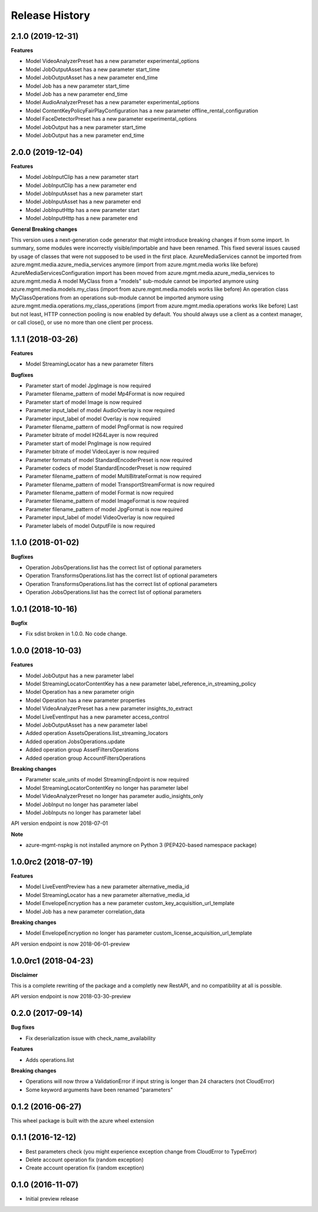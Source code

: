 .. :changelog:

Release History
===============

2.1.0 (2019-12-31)
++++++++++++++++++

**Features**

- Model VideoAnalyzerPreset has a new parameter experimental_options
- Model JobOutputAsset has a new parameter start_time
- Model JobOutputAsset has a new parameter end_time
- Model Job has a new parameter start_time
- Model Job has a new parameter end_time
- Model AudioAnalyzerPreset has a new parameter experimental_options
- Model ContentKeyPolicyFairPlayConfiguration has a new parameter offline_rental_configuration
- Model FaceDetectorPreset has a new parameter experimental_options
- Model JobOutput has a new parameter start_time
- Model JobOutput has a new parameter end_time

2.0.0 (2019-12-04)
++++++++++++++++++

**Features**

- Model JobInputClip has a new parameter start
- Model JobInputClip has a new parameter end
- Model JobInputAsset has a new parameter start
- Model JobInputAsset has a new parameter end
- Model JobInputHttp has a new parameter start
- Model JobInputHttp has a new parameter end

**General Breaking changes**

This version uses a next-generation code generator that might introduce breaking changes if from some import. In summary, some modules were incorrectly visible/importable and have been renamed. This fixed several issues caused by usage of classes that were not supposed to be used in the first place.
AzureMediaServices cannot be imported from azure.mgmt.media.azure_media_services anymore (import from azure.mgmt.media works like before)
AzureMediaServicesConfiguration import has been moved from azure.mgmt.media.azure_media_services to azure.mgmt.media
A model MyClass from a "models" sub-module cannot be imported anymore using azure.mgmt.media.models.my_class (import from azure.mgmt.media.models works like before)
An operation class MyClassOperations from an operations sub-module cannot be imported anymore using azure.mgmt.media.operations.my_class_operations (import from azure.mgmt.media.operations works like before)
Last but not least, HTTP connection pooling is now enabled by default. You should always use a client as a context manager, or call close(), or use no more than one client per process.

1.1.1 (2018-03-26)
++++++++++++++++++

**Features**

- Model StreamingLocator has a new parameter filters

**Bugfixes**

- Parameter start of model JpgImage is now required
- Parameter filename_pattern of model Mp4Format is now required
- Parameter start of model Image is now required
- Parameter input_label of model AudioOverlay is now required
- Parameter input_label of model Overlay is now required
- Parameter filename_pattern of model PngFormat is now required
- Parameter bitrate of model H264Layer is now required
- Parameter start of model PngImage is now required
- Parameter bitrate of model VideoLayer is now required
- Parameter formats of model StandardEncoderPreset is now required
- Parameter codecs of model StandardEncoderPreset is now required
- Parameter filename_pattern of model MultiBitrateFormat is now required
- Parameter filename_pattern of model TransportStreamFormat is now required
- Parameter filename_pattern of model Format is now required
- Parameter filename_pattern of model ImageFormat is now required
- Parameter filename_pattern of model JpgFormat is now required
- Parameter input_label of model VideoOverlay is now required
- Parameter labels of model OutputFile is now required

1.1.0 (2018-01-02)
++++++++++++++++++

**Bugfixes**

- Operation JobsOperations.list has the correct list of optional parameters
- Operation TransformsOperations.list has the correct list of optional parameters
- Operation TransformsOperations.list has the correct list of optional parameters
- Operation JobsOperations.list has the correct list of optional parameters

1.0.1 (2018-10-16)
++++++++++++++++++

**Bugfix**

- Fix sdist broken in 1.0.0. No code change.

1.0.0 (2018-10-03)
++++++++++++++++++

**Features**

- Model JobOutput has a new parameter label
- Model StreamingLocatorContentKey has a new parameter label_reference_in_streaming_policy
- Model Operation has a new parameter origin
- Model Operation has a new parameter properties
- Model VideoAnalyzerPreset has a new parameter insights_to_extract
- Model LiveEventInput has a new parameter access_control
- Model JobOutputAsset has a new parameter label
- Added operation AssetsOperations.list_streaming_locators
- Added operation JobsOperations.update
- Added operation group AssetFiltersOperations
- Added operation group AccountFiltersOperations

**Breaking changes**

- Parameter scale_units of model StreamingEndpoint is now required
- Model StreamingLocatorContentKey no longer has parameter label
- Model VideoAnalyzerPreset no longer has parameter audio_insights_only
- Model JobInput no longer has parameter label
- Model JobInputs no longer has parameter label

API version endpoint is now 2018-07-01

**Note**

- azure-mgmt-nspkg is not installed anymore on Python 3 (PEP420-based namespace package)

1.0.0rc2 (2018-07-19)
+++++++++++++++++++++

**Features**

- Model LiveEventPreview has a new parameter alternative_media_id
- Model StreamingLocator has a new parameter alternative_media_id
- Model EnvelopeEncryption has a new parameter custom_key_acquisition_url_template
- Model Job has a new parameter correlation_data

**Breaking changes**

- Model EnvelopeEncryption no longer has parameter custom_license_acquisition_url_template

API version endpoint is now 2018-06-01-preview

1.0.0rc1 (2018-04-23)
+++++++++++++++++++++

**Disclaimer**

This is a complete rewriting of the package and a completly new RestAPI,
and no compatibility at all is possible.

API version endpoint is now 2018-03-30-preview

0.2.0 (2017-09-14)
++++++++++++++++++

**Bug fixes**

- Fix deserialization issue with check_name_availability

**Features**

- Adds operations.list

**Breaking changes**

- Operations will now throw a ValidationError if input string is longer than 24 characters (not CloudError)
- Some keyword arguments have been renamed "parameters"

0.1.2 (2016-06-27)
++++++++++++++++++

This wheel package is built with the azure wheel extension

0.1.1 (2016-12-12)
++++++++++++++++++

* Best parameters check (you might experience exception change from CloudError to TypeError)
* Delete account operation fix (random exception)
* Create account operation fix (random exception)

0.1.0 (2016-11-07)
++++++++++++++++++

* Initial preview release
